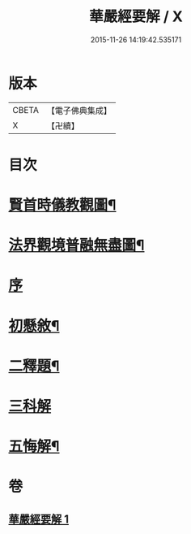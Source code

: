 #+TITLE: 華嚴經要解 / X
#+DATE: 2015-11-26 14:19:42.535171
* 版本
 |     CBETA|【電子佛典集成】|
 |         X|【卍續】    |

* 目次
* [[file:KR6e0122_001.txt::001-0449a2][賢首時儀教觀圖¶]]
* [[file:KR6e0122_001.txt::0450a2][法界觀境普融無盡圖¶]]
* [[file:KR6e0122_001.txt::0451a3][序]]
* [[file:KR6e0122_001.txt::0451a11][初懸敘¶]]
* [[file:KR6e0122_001.txt::0451c9][二釋題¶]]
* [[file:KR6e0122_001.txt::0451c24][三科解]]
* [[file:KR6e0122_001.txt::0468a24][五悔解¶]]
* 卷
** [[file:KR6e0122_001.txt][華嚴經要解 1]]
